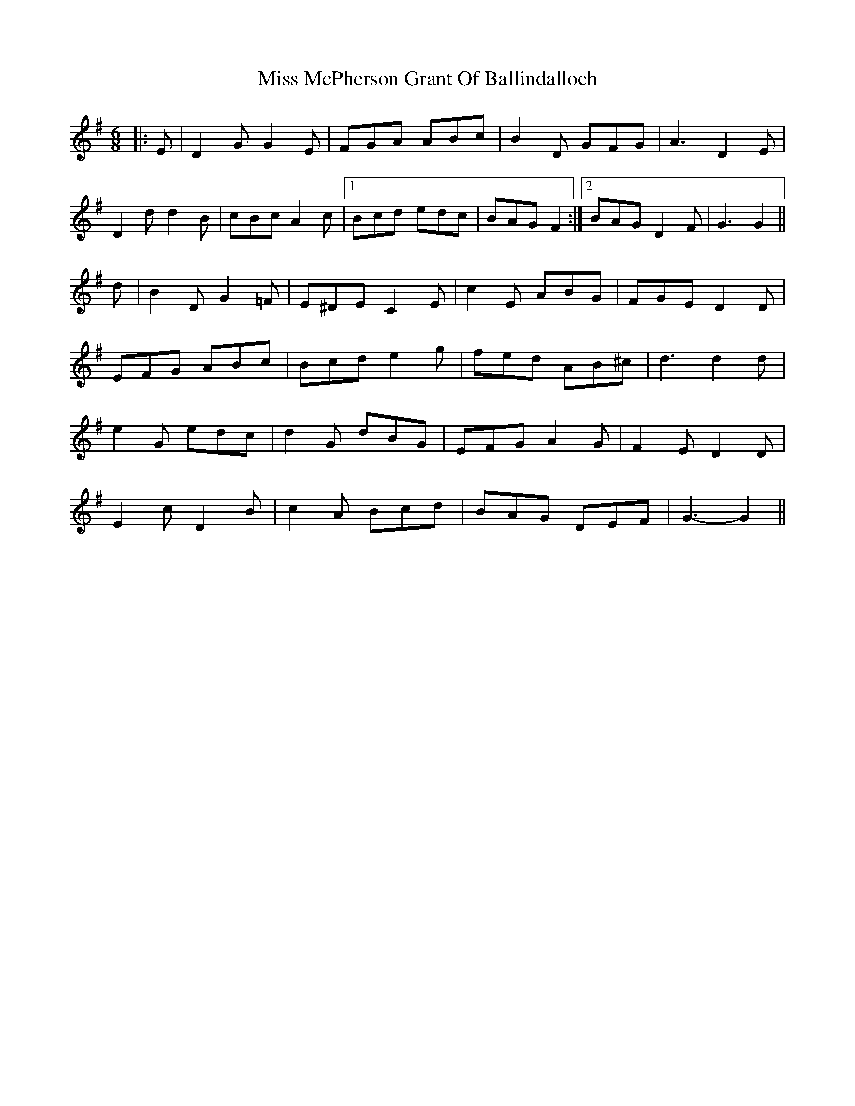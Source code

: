 X: 27167
T: Miss McPherson Grant Of Ballindalloch
R: jig
M: 6/8
K: Gmajor
|:E|D2 G G2 E|FGA ABc|B2 D GFG|A3 D2 E|
D2 d d2 B|cBc A2 c|1 Bcd edc|BAG F2:|2 BAG D2 F|G3 G2||
d|B2 D G2 =F|E^DE C2 E|c2 E ABG|FGE D2 D|
EFG ABc|Bcd e2 g|fed AB^c|d3 d2 d|
e2 G edc|d2 G dBG|EFG A2 G|F2 E D2 D|
E2 c D2 B|c2 A Bcd|BAG DEF|G3- G2||

